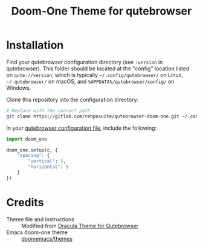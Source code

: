 #+title: Doom-One Theme for qutebrowser

* Installation
Find your qutebrowser configuration directory (see ~:version~ in qutebrowser). This folder should be located at the "config" location listed on ~qute://version~, which is typically =~/.config/qutebrowser/= on Linux, =~/.qutebrowser/= on macOS, and =%APPDATA%/qutebrowser/config/= on Windows.

Clone this repository into the configuration directory:

#+begin_src sh
# Replace with the correct path
git clone https://gitlab.com/rehposuite/qutebrowser-doom-one.git ~/.config/qutebrowser/doom_one/
#+end_src

In your [[https://www.qutebrowser.org/doc/help/configuring.html#configpy][qutebrowser configuration file]], include the following:

#+begin_src python
import doom_one

doom_one.setup(c, {
    "spacing": {
        "vertical": 5,
        "horizontal": 5
    }
})
#+end_src

* Credits
- Theme file and instructions :: Modified from [[https://draculatheme.com/qutebrowser][Dracula Theme for Qutebrowser]]
- Emacs doom-one theme :: [[https://github.com/doomemacs/themes][doomemacs/themes]]
